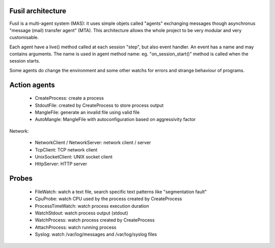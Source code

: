 Fusil architecture
==================

Fusil is a multi-agent system (MAS): it uses simple objets called "agents"
exchanging messages though asynchronus "message (mail) transfer agent" (MTA).
This architecture allows the whole project to be very modular and very
customisable.

Each agent have a live() method called at each session "step", but also event
handler. An event has a name and may contains arguments. The name is used in
agent method name: eg. "on_session_start()" method is called when the session
starts.

Some agents do change the environment and some other watchs for errors and
strange behaviour of programs.


Action agents
=============

 * CreateProcess: create a process
 * StdoutFile: created by CreateProcess to store
   process output
 * MangleFile: generate an invalid file using valid file
 * AutoMangle: MangleFile with autoconfiguration based on aggressivity factor

Network:

 * NetworkClient / NetworkServer: network client / server
 * TcpClient: TCP network client
 * UnixSocketClient: UNIX socket client
 * HttpServer: HTTP server

Probes
======

 * FileWatch: watch a text file, search specific text patterns
   like "segmentation fault"
 * CpuProbe: watch CPU used by the process
   created by CreateProcess
 * ProcessTimeWatch: watch process
   execution duration
 * WatchStdout: watch process output (stdout)
 * WatchProcess: watch process created by CreateProcess
 * AttachProcess: watch running process
 * Syslog: watch /var/log/messages and /var/log/syslog files

